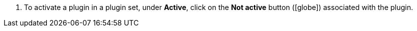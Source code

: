 :icons: font
:docinfodir: /workspace/manual-adoc
:docinfo1:

//[.instruction]
//Activating a plugin:

. To activate a plugin in a plugin set, under *Active*, click on the *Not active* button (icon:globe[]) associated with the plugin.